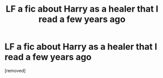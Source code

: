 #+TITLE: LF a fic about Harry as a healer that I read a few years ago

* LF a fic about Harry as a healer that I read a few years ago
:PROPERTIES:
:Author: dave7x7
:Score: 1
:DateUnix: 1453991184.0
:DateShort: 2016-Jan-28
:FlairText: Request
:END:
[removed]

